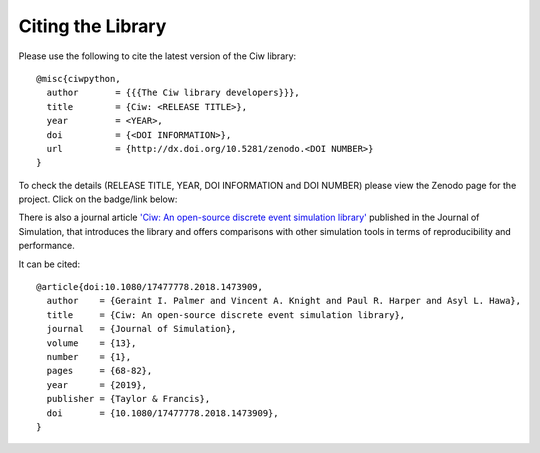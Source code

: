.. _citation:

Citing the Library
==================

Please use the following to cite the latest version of the Ciw library::

    @misc{ciwpython,
      author       = {{{The Ciw library developers}}},
      title        = {Ciw: <RELEASE TITLE>},
      year         = <YEAR>,
      doi          = {<DOI INFORMATION>},
      url          = {http://dx.doi.org/10.5281/zenodo.<DOI NUMBER>}
    }

To check the details (RELEASE TITLE, YEAR, DOI INFORMATION and DOI NUMBER)
please view the Zenodo page for the project. Click on the badge/link below:

.. raw:: html
    
    <a href="https://zenodo.org/badge/latestdoi/47995577"><img src="https://zenodo.org/badge/47995577.svg" alt="DOI"></a>


There is also a journal article `'Ciw: An open-source discrete event simulation library' <https://www.tandfonline.com/doi/full/10.1080/17477778.2018.1473909>`_  published in the Journal of Simulation, that introduces the library and offers comparisons with other simulation tools in terms of reproducibility and performance.

It can be cited::

    @article{doi:10.1080/17477778.2018.1473909,
      author    = {Geraint I. Palmer and Vincent A. Knight and Paul R. Harper and Asyl L. Hawa},
      title     = {Ciw: An open-source discrete event simulation library},
      journal   = {Journal of Simulation},
      volume    = {13},
      number    = {1},
      pages     = {68-82},
      year      = {2019},
      publisher = {Taylor & Francis},
      doi       = {10.1080/17477778.2018.1473909},
    }
